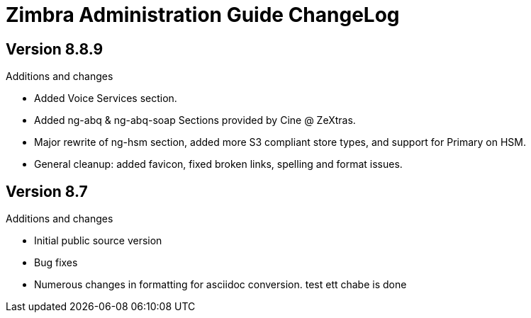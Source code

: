 Zimbra Administration Guide ChangeLog
=====================================

:website: https://www.zimbra.com

Version 8.8.9
-------------
.Additions and changes
- Added Voice Services section.
- Added ng-abq & ng-abq-soap Sections provided by Cine @ ZeXtras.
- Major rewrite of ng-hsm section, added more S3 compliant store types, and
support for Primary on HSM.
- General cleanup: added favicon, fixed broken links, spelling and format issues.

Version 8.7
-----------
.Additions and changes
- Initial public source version
- Bug fixes
- Numerous changes in formatting for asciidoc conversion.
test ett
chabe is done
